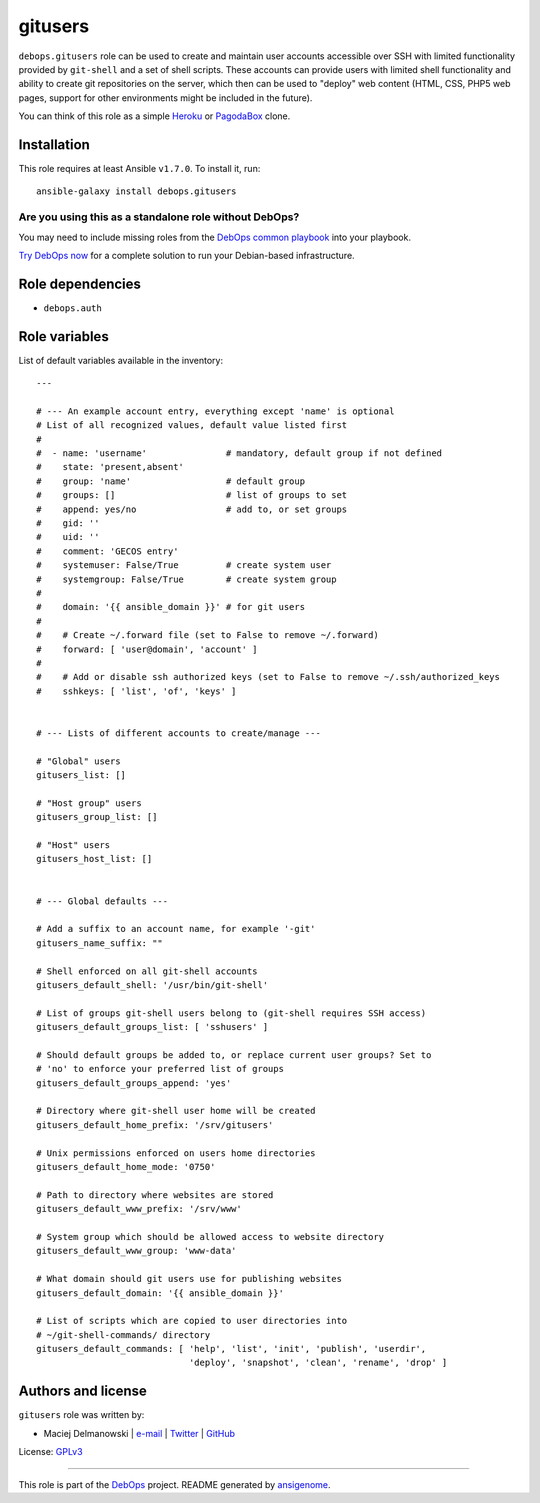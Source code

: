 |DebOps| gitusers
#################

.. |DebOps| image:: http://debops.org/images/debops-small.png
   :target: http://debops.org

|Travis CI| |test-suite| |Ansible Galaxy|

.. |Travis CI| image:: http://img.shields.io/travis/debops/ansible-gitusers.svg?style=flat
   :target: http://travis-ci.org/debops/ansible-gitusers

.. |test-suite| image:: http://img.shields.io/badge/test--suite-ansible--gitusers-blue.svg?style=flat
   :target: https://github.com/debops/test-suite/tree/master/ansible-gitusers/

.. |Ansible Galaxy| image:: http://img.shields.io/badge/galaxy-debops.gitusers-660198.svg?style=flat
   :target: https://galaxy.ansible.com/list#/roles/1569



``debops.gitusers`` role can be used to create and maintain user accounts
accessible over SSH with limited functionality provided by ``git-shell``
and a set of shell scripts. These accounts can provide users with limited
shell functionality and ability to create git repositories on the server,
which then can be used to "deploy" web content (HTML, CSS, PHP5 web pages,
support for other environments might be included in the future).

You can think of this role as a simple `Heroku`_ or `PagodaBox`_ clone.

.. _Heroku: https://www.heroku.com/
.. _PagodaBox: https://pagodabox.com/

Installation
~~~~~~~~~~~~

This role requires at least Ansible ``v1.7.0``. To install it, run:

::

    ansible-galaxy install debops.gitusers

Are you using this as a standalone role without DebOps?
=======================================================

You may need to include missing roles from the `DebOps common playbook`_
into your playbook.

`Try DebOps now`_ for a complete solution to run your Debian-based infrastructure.

.. _DebOps common playbook: https://github.com/debops/debops-playbooks/blob/master/playbooks/common.yml
.. _Try DebOps now: https://github.com/debops/debops/


Role dependencies
~~~~~~~~~~~~~~~~~

- ``debops.auth``


Role variables
~~~~~~~~~~~~~~

List of default variables available in the inventory:

::

    ---
    
    # --- An example account entry, everything except 'name' is optional
    # List of all recognized values, default value listed first
    #
    #  - name: 'username'               # mandatory, default group if not defined
    #    state: 'present,absent'
    #    group: 'name'                  # default group
    #    groups: []                     # list of groups to set
    #    append: yes/no                 # add to, or set groups
    #    gid: ''
    #    uid: ''
    #    comment: 'GECOS entry'
    #    systemuser: False/True         # create system user
    #    systemgroup: False/True        # create system group
    #
    #    domain: '{{ ansible_domain }}' # for git users
    #
    #    # Create ~/.forward file (set to False to remove ~/.forward)
    #    forward: [ 'user@domain', 'account' ]
    #
    #    # Add or disable ssh authorized keys (set to False to remove ~/.ssh/authorized_keys
    #    sshkeys: [ 'list', 'of', 'keys' ]
    
    
    # --- Lists of different accounts to create/manage ---
    
    # "Global" users
    gitusers_list: []
    
    # "Host group" users
    gitusers_group_list: []
    
    # "Host" users
    gitusers_host_list: []
    
    
    # --- Global defaults ---
    
    # Add a suffix to an account name, for example '-git'
    gitusers_name_suffix: ""
    
    # Shell enforced on all git-shell accounts
    gitusers_default_shell: '/usr/bin/git-shell'
    
    # List of groups git-shell users belong to (git-shell requires SSH access)
    gitusers_default_groups_list: [ 'sshusers' ]
    
    # Should default groups be added to, or replace current user groups? Set to
    # 'no' to enforce your preferred list of groups
    gitusers_default_groups_append: 'yes'
    
    # Directory where git-shell user home will be created
    gitusers_default_home_prefix: '/srv/gitusers'
    
    # Unix permissions enforced on users home directories
    gitusers_default_home_mode: '0750'
    
    # Path to directory where websites are stored
    gitusers_default_www_prefix: '/srv/www'
    
    # System group which should be allowed access to website directory
    gitusers_default_www_group: 'www-data'
    
    # What domain should git users use for publishing websites
    gitusers_default_domain: '{{ ansible_domain }}'
    
    # List of scripts which are copied to user directories into
    # ~/git-shell-commands/ directory
    gitusers_default_commands: [ 'help', 'list', 'init', 'publish', 'userdir',
                                 'deploy', 'snapshot', 'clean', 'rename', 'drop' ]




Authors and license
~~~~~~~~~~~~~~~~~~~

``gitusers`` role was written by:

- Maciej Delmanowski | `e-mail <mailto:drybjed@gmail.com>`_ | `Twitter <https://twitter.com/drybjed>`_ | `GitHub <https://github.com/drybjed>`_

License: `GPLv3 <https://tldrlegal.com/license/gnu-general-public-license-v3-%28gpl-3%29>`_

****

This role is part of the `DebOps`_ project. README generated by `ansigenome`_.

.. _DebOps: http://debops.org/
.. _Ansigenome: https://github.com/nickjj/ansigenome/
